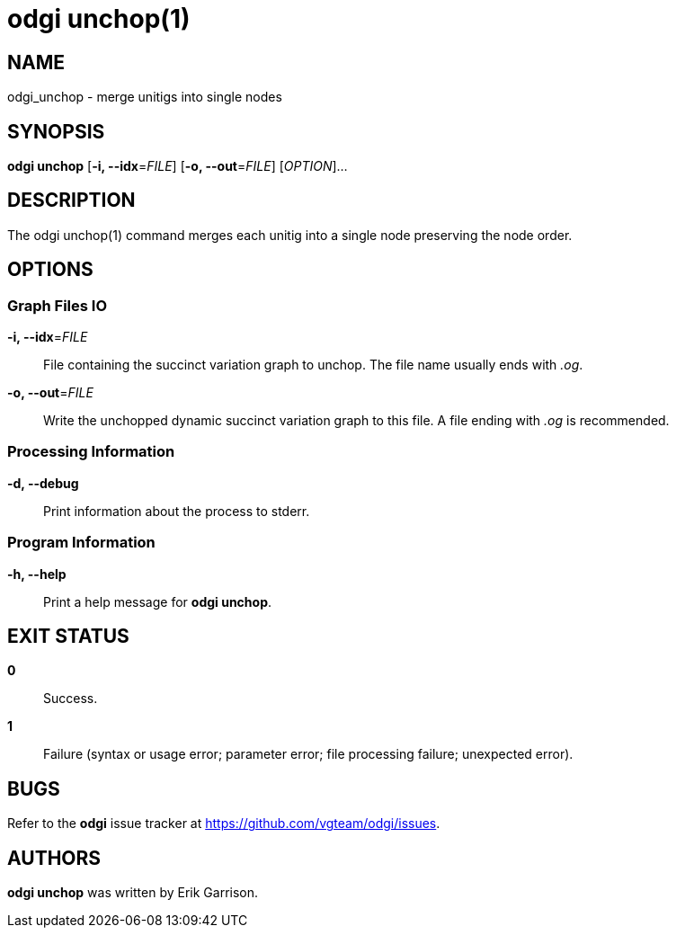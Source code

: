 = odgi unchop(1)
ifdef::backend-manpage[]
Erik Garrison
:doctype: manpage
:release-version: v0.4.1 
:man manual: odgi unchop
:man source: odgi v0.4.1 
:page-layout: base
endif::[]

== NAME

odgi_unchop - merge unitigs into single nodes

== SYNOPSIS

*odgi unchop* [*-i, --idx*=_FILE_] [*-o, --out*=_FILE_] [_OPTION_]...

== DESCRIPTION

The odgi unchop(1) command merges each unitig into a single node preserving the node order.

== OPTIONS

=== Graph Files IO

*-i, --idx*=_FILE_::
  File containing the succinct variation graph to unchop. The file name usually ends with _.og_.

*-o, --out*=_FILE_::
  Write the unchopped dynamic succinct variation graph to this file. A file ending with _.og_ is recommended.


=== Processing Information

*-d, --debug*::
Print information about the process to stderr.


=== Program Information

*-h, --help*::
  Print a help message for *odgi unchop*.


== EXIT STATUS

*0*::
  Success.

*1*::
  Failure (syntax or usage error; parameter error; file processing failure; unexpected error).

== BUGS

Refer to the *odgi* issue tracker at https://github.com/vgteam/odgi/issues.

== AUTHORS

*odgi unchop* was written by Erik Garrison.

ifdef::backend-manpage[]
== RESOURCES

*Project web site:* https://github.com/vgteam/odgi

*Git source repository on GitHub:* https://github.com/vgteam/odgi

*GitHub organization:* https://github.com/vgteam

*Discussion list / forum:* https://github.com/vgteam/odgi/issues

== COPYING

The MIT License (MIT)

Copyright (c) 2019 Erik Garrison

Permission is hereby granted, free of charge, to any person obtaining a copy of
this software and associated documentation files (the "Software"), to deal in
the Software without restriction, including without limitation the rights to
use, copy, modify, merge, publish, distribute, sublicense, and/or sell copies of
the Software, and to permit persons to whom the Software is furnished to do so,
subject to the following conditions:

The above copyright notice and this permission notice shall be included in all
copies or substantial portions of the Software.

THE SOFTWARE IS PROVIDED "AS IS", WITHOUT WARRANTY OF ANY KIND, EXPRESS OR
IMPLIED, INCLUDING BUT NOT LIMITED TO THE WARRANTIES OF MERCHANTABILITY, FITNESS
FOR A PARTICULAR PURPOSE AND NONINFRINGEMENT. IN NO EVENT SHALL THE AUTHORS OR
COPYRIGHT HOLDERS BE LIABLE FOR ANY CLAIM, DAMAGES OR OTHER LIABILITY, WHETHER
IN AN ACTION OF CONTRACT, TORT OR OTHERWISE, ARISING FROM, OUT OF OR IN
CONNECTION WITH THE SOFTWARE OR THE USE OR OTHER DEALINGS IN THE SOFTWARE.
endif::[]